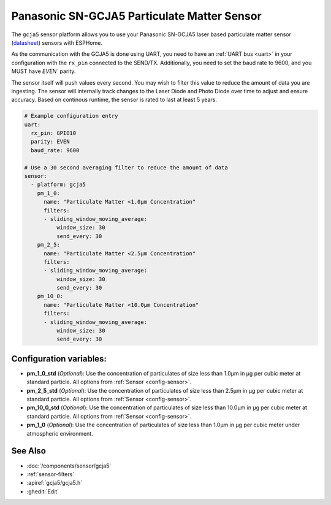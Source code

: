 Panasonic SN-GCJA5 Particulate Matter Sensor
=================================

.. seo::
    :description: Instructions for setting up Panasonic SN-GCJA5 Particulate matter sensors
    :image: gcja5.svg

The ``gcja5`` sensor platform allows you to use your Panasonic SN-GCJA5 laser based particulate matter sensor
(`datasheet <https://na.industrial.panasonic.com/products/sensors/air-quality-gas-flow-sensors/lineup/laser-type-pm-sensor/series/123557/model/123559>`__)
sensors with ESPHome.

As the communication with the GCJA5 is done using UART, you need
to have an :ref:`UART bus <uart>` in your configuration with the ``rx_pin`` connected to the SEND/TX. Additionally, you need to set the baud rate to 9600, and you
MUST have `EVEN`` parity.

The sensor itself will push values every second. You may wish to filter this value to reduce the amount of data you are ingesting.
The sensor will internally track changes to the Laser Diode and Photo Diode over time to adjust and ensure accuracy.
Based on continous runtime, the sensor is rated to last at least 5 years.

.. code-block:: yaml

    # Example configuration entry
    uart:
      rx_pin: GPIO10
      parity: EVEN
      baud_rate: 9600

    # Use a 30 second averaging filter to reduce the amount of data
    sensor:
      - platform: gcja5
        pm_1_0:
          name: "Particulate Matter <1.0µm Concentration"
          filters:
          - sliding_window_moving_average:
              window_size: 30
              send_every: 30
        pm_2_5:
          name: "Particulate Matter <2.5µm Concentration"
          filters:
          - sliding_window_moving_average:
              window_size: 30
              send_every: 30
        pm_10_0:
          name: "Particulate Matter <10.0µm Concentration"
          filters:
          - sliding_window_moving_average:
              window_size: 30
              send_every: 30

Configuration variables:
------------------------

- **pm_1_0_std** (*Optional*): Use the concentration of particulates of size less than 1.0µm in µg per cubic meter at standard particle.
  All options from :ref:`Sensor <config-sensor>`.
- **pm_2_5_std** (*Optional*): Use the concentration of particulates of size less than 2.5µm in µg per cubic meter at standard particle.
  All options from :ref:`Sensor <config-sensor>`.
- **pm_10_0_std** (*Optional*): Use the concentration of particulates of size less than 10.0µm in µg per cubic meter at standard particle.
  All options from :ref:`Sensor <config-sensor>`.
- **pm_1_0** (*Optional*): Use the concentration of particulates of size less than 1.0µm in µg per cubic meter under atmospheric environment.


See Also
--------

- :doc:`/components/sensor/gcja5`
- :ref:`sensor-filters`
- :apiref:`gcja5/gcja5.h`
- :ghedit:`Edit`
